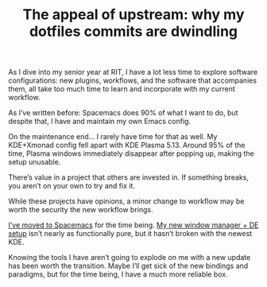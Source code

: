 #+TITLE: The appeal of upstream: why my dotfiles commits are dwindling
#+TAGS: Tech Emacs "Window managers"


As I dive into my senior year at RIT, I have a lot less time to explore software
configurations: new plugins, workflows, and the software that accompanies them,
all take too much time to learn and incorporate with my current workflow.

As I’ve written before: Spacemacs does 90% of what I want to do, but despite
that, I have and maintain my own Emacs config.

On the maintenance end… I rarely have time for that as well. My KDE+Xmonad
config fell apart with KDE Plasma 5.13. Around 95% of the time, Plasma windows
immediately disappear after popping up, making the setup unusable.

There’s value in a project that others are invested in. If something breaks, you
aren’t on your own to try and fix it.

While these projects have opinions, a minor change to workflow may be worth the
security the new workflow brings.

[[https://gogs.jibby.org/jhb2345/dotfiles/commit/443c94b87e228e43dbe2a77cecb406d8bb48f60b][I’ve moved to Spacemacs]] for the time being. [[https://github.com/danielgreve/bspwm-kde-session][My new window manager + DE setup]]
isn’t nearly as functionally pure, but it hasn’t broken with the newest KDE.

Knowing the tools I have aren’t going to explode on me with a new update has
been worth the transition. Maybe I’ll get sick of the new bindings and
paradigms, but for the time being, I have a much more reliable box.

